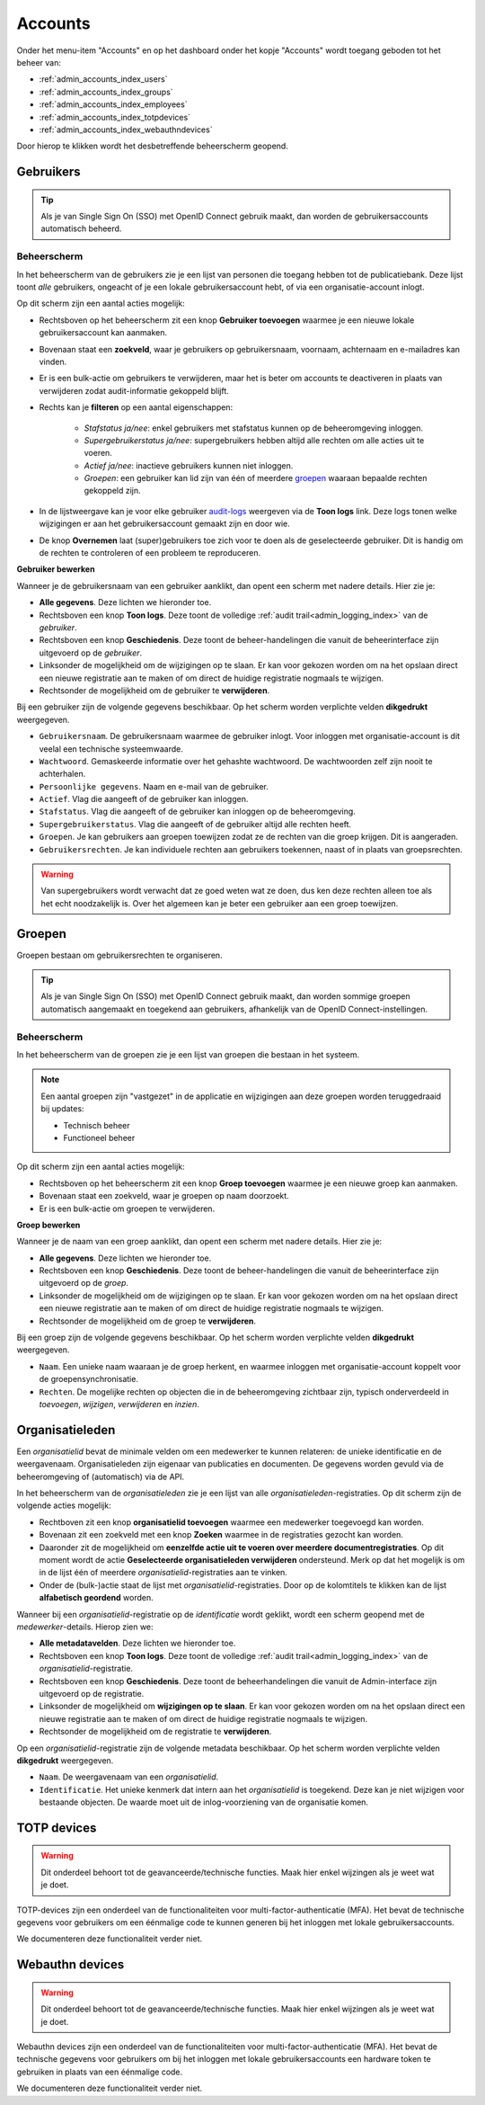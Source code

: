 .. _admin_accounts_index:

Accounts
========

Onder het menu-item "Accounts" en op het dashboard onder het kopje "Accounts" wordt toegang geboden tot het beheer van:

* :ref:`admin_accounts_index_users`
* :ref:`admin_accounts_index_groups`
* :ref:`admin_accounts_index_employees`
* :ref:`admin_accounts_index_totpdevices`
* :ref:`admin_accounts_index_webauthndevices`

Door hierop te klikken wordt het desbetreffende beheerscherm geopend.

.. _admin_accounts_index_users:

Gebruikers
----------

.. tip:: Als je van Single Sign On (SSO) met OpenID Connect gebruik maakt, dan worden
   de gebruikersaccounts automatisch beheerd.

Beheerscherm
~~~~~~~~~~~~

In het beheerscherm van de gebruikers zie je een lijst van personen die toegang hebben
tot de publicatiebank. Deze lijst toont *alle* gebruikers, ongeacht of je een lokale
gebruikersaccount hebt, of via een organisatie-account inlogt.

Op dit scherm zijn een aantal acties mogelijk:

* Rechtsboven op het beheerscherm zit een knop **Gebruiker toevoegen** waarmee je een
  nieuwe lokale gebruikersaccount kan aanmaken.
* Bovenaan staat een **zoekveld**, waar je gebruikers op gebruikersnaam, voornaam, achternaam
  en e-mailadres kan vinden.
* Er is een bulk-actie om gebruikers te verwijderen, maar het is beter om accounts te
  deactiveren in plaats van verwijderen zodat audit-informatie gekoppeld blijft.
* Rechts kan je **filteren** op een aantal eigenschappen:

    - *Stafstatus ja/nee*: enkel gebruikers met stafstatus kunnen op de beheeromgeving inloggen.
    - *Supergebruikerstatus ja/nee*: supergebruikers hebben altijd alle rechten om alle acties uit te voeren.
    - *Actief ja/nee*: inactieve gebruikers kunnen niet inloggen.
    - *Groepen*: een gebruiker kan lid zijn van één of meerdere `groepen <admin_accounts_index_groups>`_ waaraan bepaalde rechten gekoppeld zijn.

* In de lijstweergave kan je voor elke gebruiker `audit-logs <admin_logging_index>`_ weergeven via de **Toon logs** link. Deze logs tonen welke wijzigingen er aan het gebruikersaccount gemaakt zijn en door wie.
* De knop **Overnemen** laat (super)gebruikers toe zich voor te doen als de geselecteerde
  gebruiker. Dit is handig om de rechten te controleren of een probleem te reproduceren.

**Gebruiker bewerken**

Wanneer je de gebruikersnaam van een gebruiker aanklikt, dan opent een scherm met
nadere details. Hier zie je:

* **Alle gegevens**. Deze lichten we hieronder toe.
* Rechtsboven een knop **Toon logs**. Deze toont de volledige :ref:`audit trail<admin_logging_index>` van de *gebruiker*.
* Rechtsboven een knop **Geschiedenis**. Deze toont de beheer-handelingen die vanuit de
  beheerinterface zijn uitgevoerd op de *gebruiker*.
* Linksonder de mogelijkheid om de wijzigingen op te slaan. Er kan voor gekozen worden
  om na het opslaan direct een nieuwe registratie aan te maken of om direct de huidige
  registratie nogmaals te wijzigen.
* Rechtsonder de mogelijkheid om de gebruiker te **verwijderen**.

Bij een gebruiker zijn de volgende gegevens beschikbaar. Op het scherm worden verplichte
velden **dikgedrukt** weergegeven.

* ``Gebruikersnaam``. De gebruikersnaam waarmee de gebruiker inlogt. Voor inloggen met
  organisatie-account is dit veelal een technische systeemwaarde.
* ``Wachtwoord``. Gemaskeerde informatie over het gehashte wachtwoord. De wachtwoorden
  zelf zijn nooit te achterhalen.
* ``Persoonlijke gegevens``. Naam en e-mail van de gebruiker.
* ``Actief``. Vlag die aangeeft of de gebruiker kan inloggen.
* ``Stafstatus``. Vlag die aangeeft of de gebruiker kan inloggen op de beheeromgeving.
* ``Supergebruikerstatus``. Vlag die aangeeft of de gebruiker altijd alle rechten heeft.
* ``Groepen``. Je kan gebruikers aan groepen toewijzen zodat ze de rechten van die groep
  krijgen. Dit is aangeraden.
* ``Gebruikersrechten``. Je kan individuele rechten aan gebruikers toekennen, naast of
  in plaats van groepsrechten.

.. warning:: Van supergebruikers wordt verwacht dat ze goed weten wat ze doen, dus ken
   deze rechten alleen toe als het echt noodzakelijk is. Over het algemeen kan je beter
   een gebruiker aan een groep toewijzen.

.. _admin_accounts_index_groups:

Groepen
-------

Groepen bestaan om gebruikersrechten te organiseren.

.. tip:: Als je van Single Sign On (SSO) met OpenID Connect gebruik maakt, dan worden
   sommige groepen automatisch aangemaakt en toegekend aan gebruikers, afhankelijk van
   de OpenID Connect-instellingen.

Beheerscherm
~~~~~~~~~~~~

In het beheerscherm van de groepen zie je een lijst van groepen die bestaan in het
systeem.

.. note:: Een aantal groepen zijn "vastgezet" in de applicatie en wijzigingen aan deze
   groepen worden teruggedraaid bij updates:

   * Technisch beheer
   * Functioneel beheer

Op dit scherm zijn een aantal acties mogelijk:

* Rechtsboven op het beheerscherm zit een knop **Groep toevoegen** waarmee je een
  nieuwe groep kan aanmaken.
* Bovenaan staat een zoekveld, waar je groepen op naam doorzoekt.
* Er is een bulk-actie om groepen te verwijderen.

**Groep bewerken**

Wanneer je de naam van een groep aanklikt, dan opent een scherm met nadere details. Hier
zie je:

* **Alle gegevens**. Deze lichten we hieronder toe.
* Rechtsboven een knop **Geschiedenis**. Deze toont de beheer-handelingen die vanuit de
  beheerinterface zijn uitgevoerd op de *groep*.
* Linksonder de mogelijkheid om de wijzigingen op te slaan. Er kan voor gekozen worden
  om na het opslaan direct een nieuwe registratie aan te maken of om direct de huidige
  registratie nogmaals te wijzigen.
* Rechtsonder de mogelijkheid om de groep te **verwijderen**.

Bij een groep zijn de volgende gegevens beschikbaar. Op het scherm worden verplichte
velden **dikgedrukt** weergegeven.

* ``Naam``. Een unieke naam waaraan je de groep herkent, en waarmee inloggen met
  organisatie-account koppelt voor de groepensynchronisatie.
* ``Rechten``. De mogelijke rechten op objecten die in de beheeromgeving zichtbaar zijn,
  typisch onderverdeeld in *toevoegen*, *wijzigen*, *verwijderen* en *inzien*.

.. _admin_accounts_index_employees:

Organisatieleden
----------------

Een *organisatielid* bevat de minimale velden om een medewerker te kunnen relateren: de
unieke identificatie en de weergavenaam. Organisatieleden zijn eigenaar van publicaties
en documenten. De gegevens worden gevuld via de beheeromgeving of (automatisch) via de
API.

In het beheerscherm van de *organisatieleden* zie je een lijst van alle
*organisatieleden*-registraties. Op dit scherm zijn de volgende acties mogelijk:

* Rechtboven zit een knop **organisatielid toevoegen** waarmee een medewerker toegevoegd
  kan worden.
* Bovenaan zit een zoekveld met een knop **Zoeken** waarmee in de registraties gezocht
  kan worden.
* Daaronder zit de mogelijkheid om **eenzelfde actie uit te voeren over meerdere documentregistraties**.
  Op dit moment wordt de actie **Geselecteerde organisatieleden verwijderen** ondersteund.
  Merk op dat het mogelijk is om in de lijst één of meerdere *organisatielid*-registraties
  aan te vinken.
* Onder de (bulk-)actie staat de lijst met *organisatielid*-registraties. Door op de
  kolomtitels te klikken kan de lijst **alfabetisch geordend** worden.

Wanneer bij een *organisatielid*-registratie op de `identificatie` wordt geklikt, wordt
een scherm geopend met de *medewerker*-details. Hierop zien we:

* **Alle metadatavelden**. Deze lichten we hieronder toe.
* Rechtsboven een knop **Toon logs**. Deze toont de volledige
  :ref:`audit trail<admin_logging_index>` van de *organisatielid*-registratie.
* Rechtsboven een knop **Geschiedenis**. Deze toont de beheerhandelingen die vanuit de
  Admin-interface zijn uitgevoerd op de registratie.
* Linksonder de mogelijkheid om **wijzigingen op te slaan**. Er kan voor gekozen worden
  om na het opslaan direct een nieuwe registratie aan te maken of om direct de huidige
  registratie nogmaals te wijzigen.
* Rechtsonder de mogelijkheid om de registratie te **verwijderen**.

Op een *organisatielid*-registratie zijn de volgende metadata beschikbaar. Op het scherm
worden verplichte velden **dikgedrukt** weergegeven.

* ``Naam``. De weergavenaam van een *organisatielid*.
* ``Identificatie``. Het unieke kenmerk dat intern aan het *organisatielid* is toegekend.
  Deze kan je niet wijzigen voor bestaande objecten. De waarde moet uit de
  inlog-voorziening van de organisatie komen.

.. _admin_accounts_index_totpdevices:

TOTP devices
------------

.. warning:: Dit onderdeel behoort tot de geavanceerde/technische functies. Maak hier
   enkel wijzingen als je weet wat je doet.

TOTP-devices zijn een onderdeel van de functionaliteiten voor
multi-factor-authenticatie (MFA). Het bevat de technische gegevens voor gebruikers om
een éénmalige code te kunnen generen bij het inloggen met lokale gebruikersaccounts.

We documenteren deze functionaliteit verder niet.

.. _admin_accounts_index_webauthndevices:

Webauthn devices
----------------

.. warning:: Dit onderdeel behoort tot de geavanceerde/technische functies. Maak hier
   enkel wijzingen als je weet wat je doet.

Webauthn devices zijn een onderdeel van de functionaliteiten voor
multi-factor-authenticatie (MFA). Het bevat de technische gegevens voor gebruikers om
bij het inloggen met lokale gebruikersaccounts een hardware token te gebruiken in plaats
van een éénmalige code.

We documenteren deze functionaliteit verder niet.
